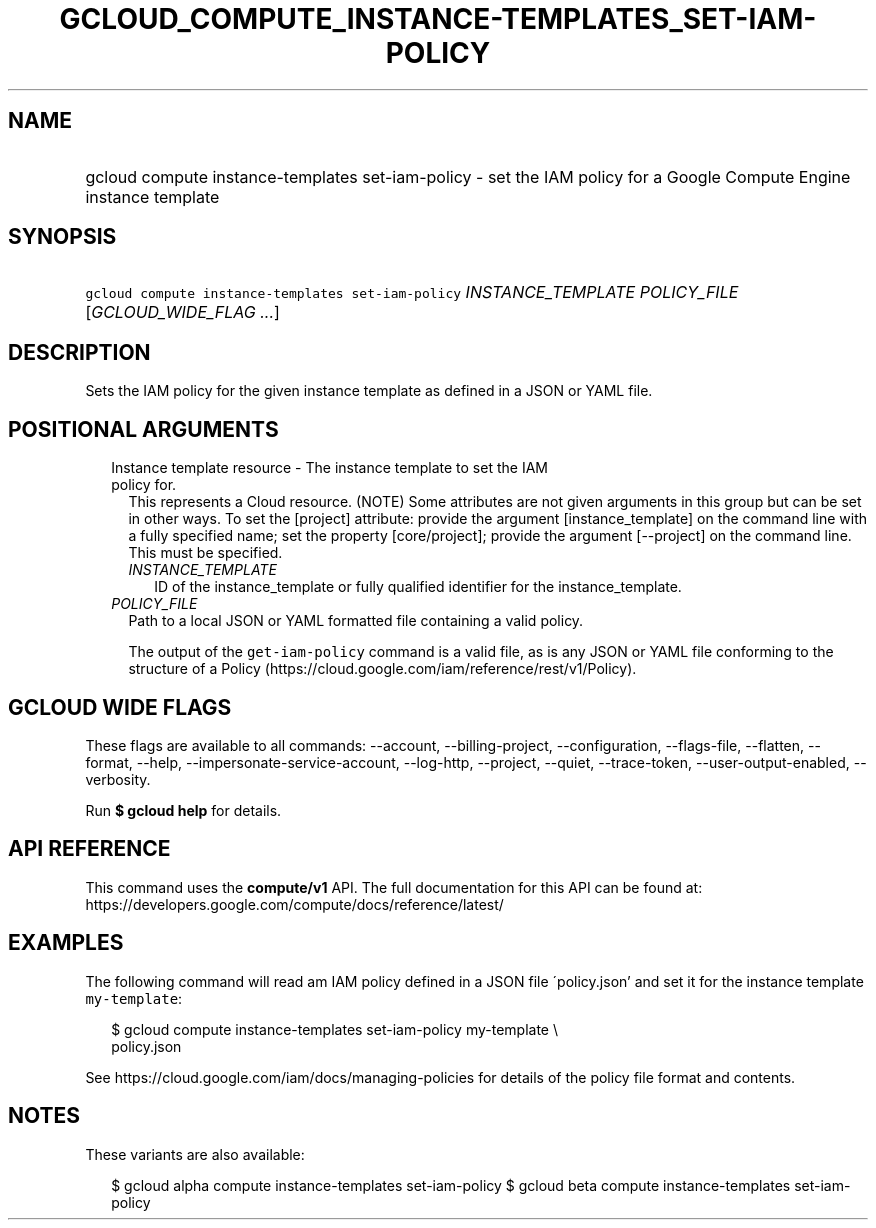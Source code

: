 
.TH "GCLOUD_COMPUTE_INSTANCE\-TEMPLATES_SET\-IAM\-POLICY" 1



.SH "NAME"
.HP
gcloud compute instance\-templates set\-iam\-policy \- set the IAM policy for a Google Compute Engine instance template



.SH "SYNOPSIS"
.HP
\f5gcloud compute instance\-templates set\-iam\-policy\fR \fIINSTANCE_TEMPLATE\fR \fIPOLICY_FILE\fR [\fIGCLOUD_WIDE_FLAG\ ...\fR]



.SH "DESCRIPTION"

Sets the IAM policy for the given instance template as defined in a JSON or YAML
file.



.SH "POSITIONAL ARGUMENTS"

.RS 2m
.TP 2m

Instance template resource \- The instance template to set the IAM policy for.
This represents a Cloud resource. (NOTE) Some attributes are not given arguments
in this group but can be set in other ways. To set the [project] attribute:
provide the argument [instance_template] on the command line with a fully
specified name; set the property [core/project]; provide the argument
[\-\-project] on the command line. This must be specified.

.RS 2m
.TP 2m
\fIINSTANCE_TEMPLATE\fR
ID of the instance_template or fully qualified identifier for the
instance_template.

.RE
.sp
.TP 2m
\fIPOLICY_FILE\fR
Path to a local JSON or YAML formatted file containing a valid policy.

The output of the \f5get\-iam\-policy\fR command is a valid file, as is any JSON
or YAML file conforming to the structure of a Policy
(https://cloud.google.com/iam/reference/rest/v1/Policy).


.RE
.sp

.SH "GCLOUD WIDE FLAGS"

These flags are available to all commands: \-\-account, \-\-billing\-project,
\-\-configuration, \-\-flags\-file, \-\-flatten, \-\-format, \-\-help,
\-\-impersonate\-service\-account, \-\-log\-http, \-\-project, \-\-quiet,
\-\-trace\-token, \-\-user\-output\-enabled, \-\-verbosity.

Run \fB$ gcloud help\fR for details.



.SH "API REFERENCE"

This command uses the \fBcompute/v1\fR API. The full documentation for this API
can be found at: https://developers.google.com/compute/docs/reference/latest/



.SH "EXAMPLES"

The following command will read am IAM policy defined in a JSON file
\'policy.json' and set it for the instance template \f5my\-template\fR:

.RS 2m
$ gcloud compute instance\-templates set\-iam\-policy my\-template \e
    policy.json
.RE

See https://cloud.google.com/iam/docs/managing\-policies for details of the
policy file format and contents.



.SH "NOTES"

These variants are also available:

.RS 2m
$ gcloud alpha compute instance\-templates set\-iam\-policy
$ gcloud beta compute instance\-templates set\-iam\-policy
.RE

